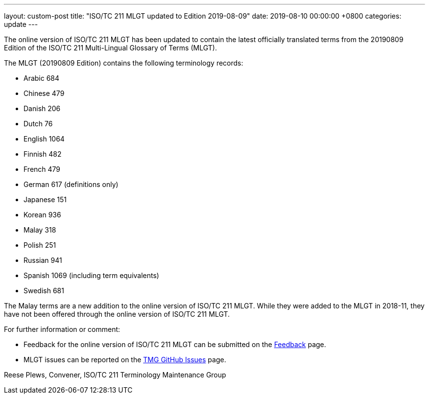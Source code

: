 ---
layout: custom-post
title:  "ISO/TC 211 MLGT updated to Edition 2019-08-09"
date:   2019-08-10 00:00:00 +0800
categories: update
---

The online version of ISO/TC 211 MLGT has been updated to contain the latest officially translated terms from the
20190809 Edition of the ISO/TC 211 Multi-Lingual Glossary of Terms (MLGT).

The MLGT (20190809 Edition) contains the following terminology records:

* Arabic     684
* Chinese    479
* Danish     206
* Dutch       76
* English   1064
* Finnish    482
* French     479
* German     617 (definitions only)
* Japanese   151
* Korean     936
* Malay      318
* Polish     251
* Russian    941
* Spanish    1069 (including term equivalents)
* Swedish    681

The Malay terms are a new addition to the online version of ISO/TC 211 MLGT. While they were added to the MLGT
in 2018-11, they have not been offered through the online version of ISO/TC 211 MLGT.


For further information or comment:

* Feedback for the online version of ISO/TC 211 MLGT can be submitted on the
link:/feedback[Feedback] page.

* MLGT issues can be reported on the
https://github.com/ISO-TC211/TMG/issues[TMG GitHub Issues] page.


Reese Plews, Convener, ISO/TC 211 Terminology Maintenance Group

